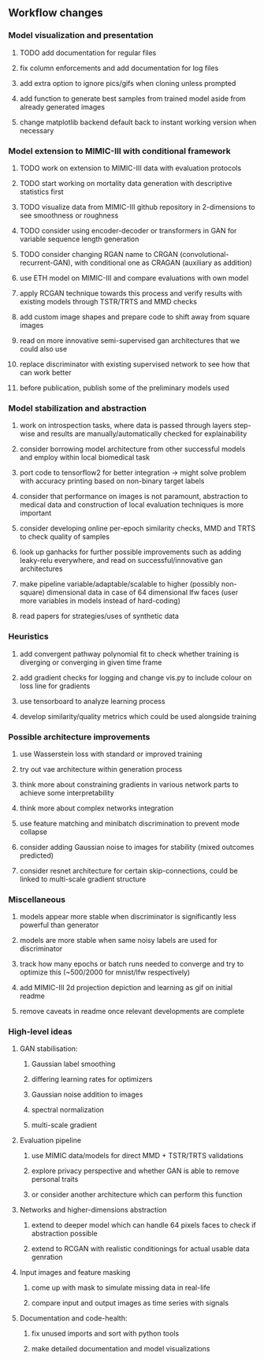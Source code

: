** Workflow changes

*** Model visualization and presentation
***** TODO add documentation for regular files
***** fix column enforcements and add documentation for log files
***** add extra option to ignore pics/gifs when cloning unless prompted
***** add function to generate best samples from trained model aside from already generated images
***** change matplotlib backend default back to instant working version when necessary

*** Model extension to MIMIC-III with conditional framework
***** TODO work on extension to MIMIC-III data with evaluation protocols
***** TODO start working on mortality data generation with descriptive statistics first
***** TODO visualize data from MIMIC-III github repository in 2-dimensions to see smoothness or roughness
***** TODO consider using encoder-decoder or transformers in GAN for variable sequence length generation
***** TODO consider changing RGAN name to CRGAN (convolutional-recurrent-GAN), with conditional one as CRAGAN (auxiliary as addition)
***** use ETH model on MIMIC-III and compare evaluations with own model
***** apply RCGAN technique towards this process and verify results with existing models through TSTR/TRTS and MMD checks
***** add custom image shapes and prepare code to shift away from square images
***** read on more innovative semi-supervised gan architectures that we could also use
***** replace discriminator with existing supervised network to see how that can work better
***** before publication, publish some of the preliminary models used

*** Model stabilization and abstraction
***** work on introspection tasks, where data is passed through layers step-wise and results are manually/automatically checked for explainability
***** consider borrowing model architecture from other successful models and employ within local biomedical task
***** port code to tensorflow2 for better integration -> might solve problem with accuracy printing based on non-binary target labels
***** consider that performance on images is not paramount, abstraction to medical data and construction of local evaluation techniques is more important
***** consider developing online per-epoch similarity checks, MMD and TRTS to check quality of samples
***** look up ganhacks for further possible improvements such as adding leaky-relu everywhere, and read on successful/innovative gan architectures
***** make pipeline variable/adaptable/scalable to higher (possibly non-square) dimensional data in case of 64 dimensional lfw faces (user more variables in models instead of hard-coding)
***** read papers for strategies/uses of synthetic data

*** Heuristics
***** add convergent pathway polynomial fit to check whether training is diverging or converging in given time frame
***** add gradient checks for logging and change vis.py to include colour on loss line for gradients
***** use tensorboard to analyze learning process
***** develop similarity/quality metrics which could be used alongside training

*** Possible architecture improvements
***** use Wasserstein loss with standard or improved training
***** try out vae architecture within generation process
***** think more about constraining gradients in various network parts to achieve some interpretability
***** think more about complex networks integration
***** use feature matching and minibatch discrimination to prevent mode collapse
***** consider adding Gaussian noise to images for stability (mixed outcomes predicted)
***** consider resnet architecture for certain skip-connections, could be linked to multi-scale gradient structure

*** Miscellaneous
***** models appear more stable when discriminator is significantly less powerful than generator
***** models are more stable when same noisy labels are used for discriminator
***** track how many epochs or batch runs needed to converge and try to optimize this (~500/2000 for mnist/lfw respectively)
***** add MIMIC-III 2d projection depiction and learning as gif on initial readme
***** remove caveats in readme once relevant developments are complete

*** High-level ideas
**** GAN stabilisation:
***** Gaussian label smoothing
***** differing learning rates for optimizers
***** Gaussian noise addition to images
***** spectral normalization
***** multi-scale gradient
**** Evaluation pipeline
***** use MIMIC data/models for direct MMD + TSTR/TRTS validations
***** explore privacy perspective and whether GAN is able to remove personal traits
***** or consider another architecture which can perform this function
**** Networks and higher-dimensions abstraction
***** extend to deeper model which can handle 64 pixels faces to check if abstraction possible
***** extend to RCGAN with realistic conditionings for actual usable data genration
**** Input images and feature masking
***** come up with mask to simulate missing data in real-life
***** compare input and output images as time series with signals
**** Documentation and code-health:
***** fix unused imports and sort with python tools
***** make detailed documentation and model visualizations
      
